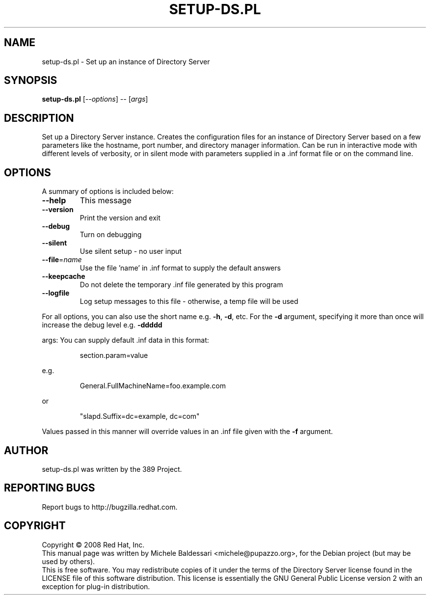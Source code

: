 .\"                                      Hey, EMACS: -*- nroff -*-
.\" First parameter, NAME, should be all caps
.\" Second parameter, SECTION, should be 1-8, maybe w/ subsection
.\" other parameters are allowed: see man(7), man(1)
.TH SETUP-DS.PL 8 "May 18, 2008"
.\" Please adjust this date whenever revising the manpage.
.\"
.\" Some roff macros, for reference:
.\" .nh        disable hyphenation
.\" .hy        enable hyphenation
.\" .ad l      left justify
.\" .ad b      justify to both left and right margins
.\" .nf        disable filling
.\" .fi        enable filling
.\" .br        insert line break
.\" .sp <n>    insert n+1 empty lines
.\" for manpage-specific macros, see man(7)
.SH NAME
setup\-ds.pl \- Set up an instance of Directory Server
.SH SYNOPSIS
.B setup-ds.pl
[\fI--options\fR] \fI-- \fR[\fIargs\fR]
.SH DESCRIPTION
Set up a Directory Server instance.  Creates the configuration
files for an instance of Directory Server based on a few parameters
like the hostname, port number, and directory manager information.
Can be run in interactive mode with different levels of verbosity, or
in silent mode with parameters supplied in a .inf format file or
on the command line.
.PP
.\" TeX users may be more comfortable with the \fB<whatever>\fP and
.\" \fI<whatever>\fP escape sequences to invode bold face and italics, 
.\" respectively.
.SH OPTIONS
A summary of options is included below:
.TP
.B \fB\-\-help\fR
This message
.TP
.B \fB\-\-version\fR
Print the version and exit
.TP
.B \fB\-\-debug\fR
Turn on debugging
.TP
.B \fB\-\-silent\fR
Use silent setup \- no user input
.TP
.B \fB\-\-file\fR=\fIname\fR
Use the file 'name' in .inf format to supply the default answers
.TP
.B \fB\-\-keepcache\fR
Do not delete the temporary .inf file generated by this program
.TP
.B \fB\-\-logfile\fR
Log setup messages to this file \- otherwise, a temp file will be used
.PP
For all options, you can also use the short name e.g. \fB\-h\fR, \fB\-d\fR, etc.  For the \fB\-d\fR argument,
specifying it more than once will increase the debug level e.g. \fB\-ddddd\fR
.PP
args:
You can supply default .inf data in this format:
.IP
section.param=value
.PP
e.g.
.IP
General.FullMachineName=foo.example.com
.PP
or
.IP
"slapd.Suffix=dc=example, dc=com"
.PP
Values passed in this manner will override values in an .inf file given with the \fB\-f\fR argument.
.br
.SH AUTHOR
setup-ds.pl was written by the 389 Project.
.SH "REPORTING BUGS"
Report bugs to http://bugzilla.redhat.com.
.SH COPYRIGHT
Copyright \(co 2008 Red Hat, Inc.
.br
This manual page was written by Michele Baldessari <michele@pupazzo.org>,
for the Debian project (but may be used by others).
.br
This is free software.  You may redistribute copies of it under the terms of
the Directory Server license found in the LICENSE file of this
software distribution.  This license is essentially the GNU General Public
License version 2 with an exception for plug-in distribution.
